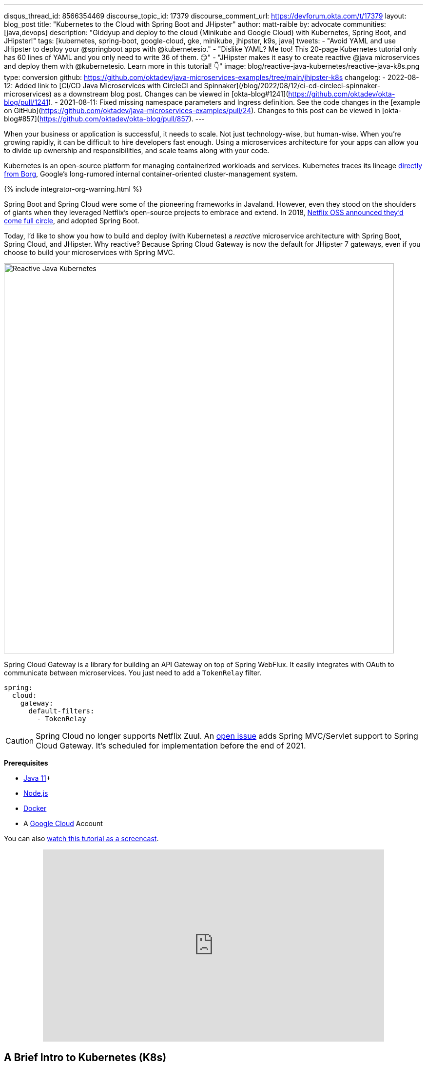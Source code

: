 ---
disqus_thread_id: 8566354469
discourse_topic_id: 17379
discourse_comment_url: https://devforum.okta.com/t/17379
layout: blog_post
title: "Kubernetes to the Cloud with Spring Boot and JHipster"
author: matt-raible
by: advocate
communities: [java,devops]
description: "Giddyup and deploy to the cloud (Minikube and Google Cloud) with Kubernetes, Spring Boot, and JHipster!"
tags: [kubernetes, spring-boot, google-cloud, gke, minikube, jhipster, k9s, java]
tweets:
- "Avoid YAML and use JHipster to deploy your @springboot apps with @kubernetesio."
- "Dislike YAML? Me too! This 20-page Kubernetes tutorial only has 60 lines of YAML and you only need to write 36 of them. 😏"
- "JHipster makes it easy to create reactive @java microservices and deploy them with @kubernetesio. Learn more in this tutorial! 👇"
image: blog/reactive-java-kubernetes/reactive-java-k8s.png
type: conversion
github: https://github.com/oktadev/java-microservices-examples/tree/main/jhipster-k8s
changelog:
- 2022-08-12: Added link to [CI/CD Java Microservices with CircleCI and Spinnaker](/blog/2022/08/12/ci-cd-circleci-spinnaker-microservices) as a downstream blog post. Changes can be viewed in [okta-blog#1241](https://github.com/oktadev/okta-blog/pull/1241).
- 2021-08-11: Fixed missing namespace parameters and Ingress definition. See the code changes in the [example on GitHub](https://github.com/oktadev/java-microservices-examples/pull/24). Changes to this post can be viewed in [okta-blog#857](https://github.com/oktadev/okta-blog/pull/857).
---

:page-liquid:
:toc: macro
:experimental:

When your business or application is successful, it needs to scale. Not just technology-wise, but human-wise. When you're growing rapidly, it can be difficult to hire developers fast enough. Using a microservices architecture for your apps can allow you to divide up ownership and responsibilities, and scale teams along with your code.

Kubernetes is an open-source platform for managing containerized workloads and services. Kubernetes traces its lineage https://kubernetes.io/blog/2015/04/borg-predecessor-to-kubernetes/[directly from Borg], Google's long-rumored internal container-oriented cluster-management system.

{% include integrator-org-warning.html %}

Spring Boot and Spring Cloud were some of the pioneering frameworks in Javaland. However, even they stood on the shoulders of giants when they leveraged Netflix's open-source projects to embrace and extend. In 2018, https://netflixtechblog.com/netflix-oss-and-spring-boot-coming-full-circle-4855947713a0[Netflix OSS announced they'd come full circle], and adopted Spring Boot.

Today, I'd like to show you how to build and deploy (with Kubernetes) a __reactive__ microservice architecture with Spring Boot, Spring Cloud, and JHipster. Why reactive? Because Spring Cloud Gateway is now the default for JHipster 7 gateways, even if you choose to build your microservices with Spring MVC.

image::{% asset_path 'blog/reactive-java-kubernetes/reactive-java-k8s.png' %}[alt=Reactive Java Kubernetes,width=800,align=center]

Spring Cloud Gateway is a library for building an API Gateway on top of Spring WebFlux. It easily integrates with OAuth to communicate between microservices. You just need to add a `TokenRelay` filter.

[source,yaml]
----
spring:
  cloud:
    gateway:
      default-filters:
        - TokenRelay
----

CAUTION: Spring Cloud no longer supports Netflix Zuul. An https://github.com/spring-cloud/spring-cloud-gateway/issues/36[open issue] adds Spring MVC/Servlet support to Spring Cloud Gateway. It's scheduled for implementation before the end of 2021.

**Prerequisites**

- https://sdkman.io/[Java 11]+
- https://nodejs.org/[Node.js]
- https://docs.docker.com/get-docker/[Docker]
- A https://cloud.google.com/[Google Cloud] Account

toc::[]

You can also https://youtu.be/SQFl7ggNYIE[watch this tutorial as a screencast].

++++
<div style="text-align: center; margin-bottom: 1.25rem">
<iframe width="700" height="394" style="max-width: 100%" src="https://www.youtube.com/embed/SQFl7ggNYIE" title="Kubernetes to the Cloud with Spring Boot and JHipster" frameborder="0" allow="accelerometer; autoplay; clipboard-write; encrypted-media; gyroscope; picture-in-picture" allowfullscreen></iframe>
</div>
++++

== A Brief Intro to Kubernetes (K8s)

Kubernetes is an open-source project from Google that provides an API for deploying your apps and making them talk with each other. It helps automate deployments and updates, and manages your apps and services with limited downtime. You use Docker containers and YAML to make it all work.

The YAML can be burdensome, but that's where JHipster comes in. It can generate the YAML for you!

== Create a Kubernetes-Ready Microservices Architecture

I showed you how to build link:/blog/2021/01/20/reactive-java-microservices[Reactive Java microservices with Spring Boot and JHipster] in a previous post. Today, I'll show you how to generate K8s deployment descriptors, use Spring Cloud Config with Git, encrypt your secrets, and make it all work on Google Cloud (https://cloud.google.com/kubernetes-engine/[GKE] to be specific).

Start by cloning the JHipster 7 { Vue, Spring Boot, WebFlux } reactive microservices project from GitHub:

[source,shell]
----
git clone https://github.com/oktadeveloper/java-microservices-examples.git
cd java-microservices-examples/reactive-jhipster
----

[TIP]
====
If you just want to see the completed project, just cd into the project's `jhipster-k8s` directory.

[source,shell]
----
cd ../jhipster-k8s
----
====

This project has four directories:

1. `gateway`: a Spring Boot + Spring Cloud Gateway project configured for OpenID Connect (OIDC) login. It's also configured as an OAuth 2.0 resource server. It contains a front-end application built with Vue.
2. `blog`: a Spring Boot + WebFlux microservice that talks to a Neo4j database.
3. `store`: a Spring Boot + WebFlux microservice that uses MongoDB.
4. `docker-compose`: a set of Docker files that describe how to run all containers together.

NOTE: The SPA app on the gateway is currently a monolith. The JHipster team is still working on https://github.com/jhipster/generator-jhipster/issues/10189[micro frontends support].

If you don't have JHipster installed, install it.

[source,shell]
----
npm i -g generator-jhipster@7
----

== Generate Kubernetes Deployment Descriptors

Navigate to the `reactive-jhipster` directory. Next, create a `k8s` directory, cd into it, and run JHipster's https://www.jhipster.tech/kubernetes/[Kubernetes sub-generator].

[source,shell]
----
mkdir k8s
cd k8s
jhipster k8s
----

You'll be prompted with several questions. Answer them as I did below:

- Type of application: **Microservice application**
- Root directory: **../**
- Which applications? <select all>
- Set up monitoring? **No**
- Which applications with clustered databases? select **store**
- Admin password for JHipster Registry: <generate one>
- Kubernetes namespace: **demo**
- Docker repository name: <your docker hub username>
- Command to push Docker image: `docker push`
- Enable Istio? **No**
- Kubernetes service type? **LoadBalancer**
- Use dynamic storage provisioning? **Yes**
- Use a specific storage class? <leave empty>

NOTE: If you don't want to publish your images on https://hub.docker.com/[Docker Hub], leave the Docker repository name blank.

image::{% asset_path 'blog/reactive-java-kubernetes/jhipster-k8s.png' %}[alt=JHipster K8s command with answers,width=800,align=center]

After I answered these questions, my `k8s/.yo-rc.json` file had the following contents:

[source,json]
----
{
  "generator-jhipster": {
    "appsFolders": ["blog", "gateway", "store"],
    "directoryPath": "../",
    "clusteredDbApps": ["store"],
    "serviceDiscoveryType": "eureka",
    "jwtSecretKey": "NDFhMGY4NjF...",
    "dockerRepositoryName": "mraible",
    "dockerPushCommand": "docker push",
    "kubernetesNamespace": "demo",
    "kubernetesServiceType": "LoadBalancer",
    "kubernetesUseDynamicStorage": true,
    "kubernetesStorageClassName": "",
    "ingressDomain": "",
    "monitoring": "no",
    "istio": false
  }
}
----

I already showed you how to get everything working with Docker Compose link:/blog/2021/01/20/reactive-java-microservices#run-your-microservices-stack-with-docker-compose[ in the previous tutorial]. So today, I'd like to show you how to run things locally with https://minikube.sigs.k8s.io/docs/[Minikube].

== Install Minikube to Run Kubernetes Locally

If you have Docker installed, you can run Kubernetes locally with Minikube. Run `minikube start` to begin.

[source,shell]
----
minikube --cpus 8 start
----

CAUTION: If this doesn't work, use `brew install minikube`, or see https://minikube.sigs.k8s.io/docs/start/[Minikube's installation instructions].

This command will start Minikube with 16 GB of RAM and 8 CPUs. Unfortunately, the default, which is 16 GB RAM and two CPUs, did not work for me.

_You can skip ahead to creating your Docker images while you wait for this to complete._

After this command executes, it'll print out a message and notify you which cluster and namespace are being used.

[source,shell]
----
🏄  Done! kubectl is now configured to use "minikube" cluster and "default" namespace by default
----

TIP: You can stop Minikube with `minikube stop` and start over with `minikube delete`.

== Create Docker Images with Jib

Now, you need to build Docker images for each app. In the {`gateway`, `blog`, `store` } directories, run the following Gradle command (where `<image-name>` is `gateway`, `store`, or `blog`).

This command should also be in the window where you ran `jhipster k8s`, so you can copy them from there.

[source,shell]
----
./gradlew bootJar -Pprod jib -Djib.to.image=<docker-repo-name>/<image-name>
----

.Create Private Docker Images
****
You can also build your images locally and publish them to your Docker daemon. This is the default if you didn't specify a base Docker repository name.

[source,shell]
----
# this command exposes Docker images to minikube
eval $(minikube docker-env)
./gradlew -Pprod bootJar jibDockerBuild
----

Because this publishes your images locally to Docker, you'll need to make modifications to your Kubernetes deployment files to use `imagePullPolicy: IfNotPresent`.

[source,yaml]
----
- name: gateway-app
  image: gateway
  imagePullPolicy: IfNotPresent
----

Make sure to add this `imagePullPolicy` to the following files:

- `k8s/gateway-k8s/gateway-deployment.yml`
- `k8s/blog-k8s/blog-deployment.yml`
- `k8s/store-k8s/store-deployment.yml`
****

== Register an OIDC App for Auth

You've now built Docker images for your microservices, but you haven't seen them running. First, you'll need to configure Okta for authentication and authorization.

{% include setup/cli.md type="jhipster" %}

JHipster ships with https://www.jhipster.tech/jhipster-registry/[JHipster Registry]. It acts as a Eureka service for service discovery and contains a Spring Cloud Config server for distributing your configuration settings.

Update `k8s/registry-k8s/application-configmap.yml` to contain your OIDC settings from the `.okta.env` file the Okta CLI just created. The Spring Cloud Config server reads from this file and shares the values with the gateway and microservices.

[source,yaml]
----
data:
  application.yml: |-
    ...
    spring:
      security:
        oauth2:
          client:
            provider:
              oidc:
                issuer-uri: https://<your-okta-domain>/oauth2/default
            registration:
              oidc:
                client-id: <client-id>
                client-secret: <client-secret>
----

To configure the JHipster Registry to use OIDC for authentication, modify `k8s/registry-k8s/jhipster-registry.yml` to enable the `oauth2` profile.

[source,yaml]
----
- name: SPRING_PROFILES_ACTIVE
  value: prod,k8s,oauth2
----

Now that you've configured everything, it's time to see it in action.

== Start Your Spring Boot Microservices with K8s

In the `k8s` directory, start your engines!

[source,shell]
----
./kubectl-apply.sh -f
----

You can see if everything starts up using the following command.

[source,shell]
----
kubectl get pods -n demo
----

You can use the name of a pod with `kubectl logs` to tail its logs.

[source,shell]
----
kubectl logs <pod-name> --tail=-1 -n demo
----

You can use port-forwarding to see the JHipster Registry.

[source,shell]
----
kubectl port-forward svc/jhipster-registry -n demo 8761
----

Open a browser and navigate to `\http://localhost:8761`. You'll need to sign in with your Okta credentials.

Once all is green, use port-forwarding to see the gateway app.

[source,shell]
----
kubectl port-forward svc/gateway -n demo 8080
----

Then, go to `\http://localhost:8080`, and you should be able to add blogs, posts, tags, and products.

You can also automate testing to ensure that everything works. Set your Okta credentials as environment variables and run end-to-end tests using Cypress (from the gateway directory).

[source,shell]
----
export CYPRESS_E2E_USERNAME=<your-username>
export CYPRESS_E2E_PASSWORD=<your-password>
npm run e2e
----

Proof it worked for me:

image::{% asset_path 'blog/reactive-java-kubernetes/cypress-e2e.png' %}[alt=Cypress end-to-end tests,width=800,align=center]

=== Plain Text Secrets? Uggh!

You may notice that I used a secret in plain text in the `application-configmap.yml` file. Secrets in plain text are a bad practice! I hope you didn't check everything into source control yet!!

== Encrypt Your Secrets with Spring Cloud Config

The JHipster Registry has an encryption mechanism you can use to encrypt your secrets. That way, it's safe to store them in public repositories.

Add an `ENCRYPT_KEY` to the environment variables in `k8s/registry-k8s/jhipster-registry.yml`.

[source,yaml]
----
- name: ENCRYPT_KEY
  value: really-long-string-of-random-charters-that-you-can-keep-safe
----

[TIP]
====
You can use JShell to generate a UUID you can use for your encrypt key.

[source,shell]
----
jshell

UUID.randomUUID()
----

image::{% asset_path 'blog/reactive-java-kubernetes/jshell-uuid.png' %}[alt=JShell UUID,width=780,align=center]

You can quit by typing `/exit`.
====

Restart your JHipster Registry containers from the `k8s` directory.

[source,shell]
----
./kubectl-apply.sh -f
----

=== Encrypt Your OIDC Client Secret

You can encrypt your client secret by logging into `http://localhost:8761` and going to **Configuration** > **Encryption**. If this address doesn't resolve, you'll need to port-forward again.

[source,shell]
----
kubectl port-forward svc/jhipster-registry -n demo 8761
----

Copy and paste your client secret from `application-configmap.yml` (or `.okta.env`) and click **Encrypt**.

image::{% asset_path 'blog/reactive-java-kubernetes/registry-encrypt.png' %}[alt=JHipster Registry Encrypt Feature,width=800,align=center]

Then, copy the encrypted value back into `application-configmap.yml`. Make sure to wrap it in quotes!

You can also use curl:

[source,shell]
----
curl -X POST http://admin:<password-you-set-earlier>@localhost:8761/config/encrypt -d your-client-secret
----

If you use curl, make sure to add `{cipher}` to the beginning of the string. For example:

[source,yaml]
----
client-secret: "{cipher}1b12934716c32d360c85f651a0793df2777090c..."
----

Apply these changes and restart all deployments.

[source,shell]
----
./kubectl-apply.sh -f
kubectl rollout restart deploy -n demo
----

Verify everything still works at `\http://localhost:8080`.

TIP: If you don't want to restart the Spring Cloud Config server when you update its configuration, see link:/blog/2020/12/07/spring-cloud-config#refresh-the-configuration-in-your-spring-cloud-config-server[Refresh the Configuration in Your Spring Cloud Config Server].

=== Change Spring Cloud Config to use Git

You might want to store your app's configuration externally. That way, you don't have to redeploy everything to change values. Good news! Spring Cloud Config makes it easy to switch to Git instead of the filesystem to store your configuration.

In `k8s/registry-k8s/jhipster-registry.yml`, find the following variables:

[source,yaml]
----
- name: SPRING_CLOUD_CONFIG_SERVER_COMPOSITE_0_TYPE
  value: native
- name: SPRING_CLOUD_CONFIG_SERVER_COMPOSITE_0_SEARCH_LOCATIONS
  value: file:./central-config
----

Below these values, add a second lookup location.

[source,yaml]
----
- name: SPRING_CLOUD_CONFIG_SERVER_COMPOSITE_1_TYPE
  value: git
- name: SPRING_CLOUD_CONFIG_SERVER_COMPOSITE_1_URI
  value: https://github.com/mraible/reactive-java-ms-config/
- name: SPRING_CLOUD_CONFIG_SERVER_COMPOSITE_1_SEARCH_PATHS
  value: config
- name: SPRING_CLOUD_CONFIG_SERVER_COMPOSITE_1_LABEL
  value: main
----

Create a GitHub repo that matches the URI, path, and branch you entered.

In my case, I created https://github.com/mraible/reactive-java-ms-config/[reactive-java-ms-config] and added a `config/application.yml` file in the `main` branch. Then, I added my `spring.security.*` values to it and removed them from `k8s/registry-k8s/application-configmap.yml`.

See Spring Cloud Config's https://cloud.spring.io/spring-cloud-config/multi/multi__spring_cloud_config_server.html#_git_backend[Git Backend docs] for more information.

== Deploy Spring Boot Microservices to Google Cloud (aka GCP)

It's nice to see things running locally on your machine, but it's even better to get to production! In this section, I'll show you how to deploy your containers to Google Cloud.

First, stop Minikube if you were running it previously.

[source,shell]
----
minikube stop
----

You can also use `kubectl` commands to switch clusters.

[source,shell]
----
kubectl config get-contexts
kubectl config use-context XXX
----

The cool kids use `kubectx` and `kubens` to set the default context and namespace. You can learn how to install and use them via the https://github.com/ahmetb/kubectx[kubectx GitHub project].

=== Create a Container Registry on Google Cloud

Before the JHipster 7.0.0 release, I tested this microservice example with Kubernetes and Google Cloud. I found many solutions in Ray Tsang's https://spring-gcp.saturnism.me/[Spring Boot on GCP Guides]. https://twitter.com/mraible/status/1372964263237718026[Thanks, Ray]!

To start with Google Cloud, you'll need an account and a project. https://spring-gcp.saturnism.me/getting-started/google-cloud-platform[Sign up for Google Cloud Platform (GCP)], log in, and create a project. Open a https://console.cloud.google.com/[console] in your browser. A GCP project contains all cloud services and resources--such as virtual machines, network, load balancers--that you might use.

TIP: You can also download and install the https://cloud.google.com/sdk/[`gcloud` CLI] if you want to run things locally.

Enable the Google Kubernetes Engine API and Container Registry:

[source,shell]
----
gcloud services enable container.googleapis.com containerregistry.googleapis.com
----

=== Create a Kubernetes Cluster

Run the following command to create a cluster for your apps.

[source,shell]
----
gcloud container clusters create CLUSTER_NAME \
--zone us-central1-a \
--machine-type n1-standard-4 \
--enable-autorepair \
--enable-autoupgrade
----

I called my cluster `reactive-ms`. See GCP's https://cloud.google.com/compute/docs/regions-zones/[zones] and https://cloud.google.com/compute/docs/machine-types/[machine-types] for other options. I found the `n1-standard-4` to be the minimum for JHipster.

You created Docker images earlier to run with Minikube. Then, those images were deployed to Docker Hub or your local Docker registry. If you deployed to Docker Hub, you can use your deployment files as-is.

For Google Cloud and its Kubernetes engine (GKE), you can also publish your images to your project's registry. Thankfully, this is easy to do with Jib.

Navigate to the `gateway` directory and run:

[source,shell]
----
./gradlew bootJar -Pprod jib -Djib.to.image=gcr.io/<your-project-id>/gateway
----

You can get your project ID by running `gcloud projects list`.

Repeat the process for `blog` and `store`. You can run these processes in parallel to speed things up.

[source,shell]
----
cd ../blog
./gradlew bootJar -Pprod jib -Djib.to.image=gcr.io/<your-project-id>/blog
cd ../store
./gradlew bootJar -Pprod jib -Djib.to.image=gcr.io/<your-project-id>/store
----

TIP: You might have to run `gcloud auth configure-docker` for Jib to publish to your GCP container registry.

Then, in your `k8s/**/*-deployment.yml` files, add `gcr.io/<your-project-id>` as a prefix. Remove the `imagePullPolicy` if you specified it earlier. For example:

[source,yaml]
----
containers:
  - name: gateway-app
    image: gcr.io/jhipster7/gateway
    env:
----

In the `k8s` directory, apply all the deployment descriptors to run all your images.

[source,shell]
----
./kubectl-apply.sh -f
----

You can monitor the progress of your deployments with `kubectl get pods -n demo`.

[TIP]
====
If you make a mistake configuring JHipster Registry and need to deploy it, you can do so with the following command:

[source,shell]
----
kubectl apply -f registry-k8s/jhipster-registry.yml -n demo
kubectl rollout restart statefulset/jhipster-registry -n demo
----

You'll need to restart all your deployments if you changed any configuration settings that services need to retrieve.

[source,shell]
----
kubectl rollout restart deploy -n demo
----
====

=== Access Your Gateway on Google Cloud

Once everything is up and running, get the external IP of your gateway.

[source,shell]
----
kubectl get svc gateway -n demo
----

You'll need to add the external IP address as a valid redirect to your Okta OIDC app. Run `okta login`, open the returned URL in your browser, and sign in to the Okta Admin Console. Go to the **Applications** section, find your application, and edit it.

Add the standard JHipster redirect URIs using the IP address. For example, `\http://34.71.48.244:8080/login/oauth2/code/oidc` for the login redirect URI, and `\http://34.71.48.244:8080` for the logout redirect URI.

You can use the following command to set your gateway's IP address as a variable you can curl.

[source,shell]
----
EXTERNAL_IP=$(kubectl get svc gateway -ojsonpath="{.status.loadBalancer.ingress[0].ip}" -n demo)
curl $EXTERNAL_IP:8080
----

Run `open \http://$EXTERNAL_IP:8080`, and you should be able to sign in.

image::{% asset_path 'blog/reactive-java-kubernetes/gke-first-login.png' %}[alt=First log in on GKE,width=800,align=center]

Great! Now that you know things work, let's integrate better security, starting with HTTPS.

=== Add HTTPS to Your Reactive Gateway

You should always use HTTPS. It's one of the easiest ways to secure things, especially with the free certificates offered these days. Ray Tsang's https://spring-gcp.saturnism.me/deployment/kubernetes/load-balancing/external-load-balancing[External Load Balancing docs] was a big help in figuring out all these steps.

You'll need a static IP to assign your TLS (the official name for HTTPS) certificate.

[source,shell]
----
gcloud compute addresses create gateway-ingress-ip --global
----

You can run the following command to make sure it worked.

[source,shell]
----
gcloud compute addresses describe gateway-ingress-ip --global --format='value(address)'
----

Then, create a `k8s/ingress.yml` file:

[source,yaml]
----
apiVersion: networking.k8s.io/v1
kind: Ingress
metadata:
  name: gateway
  annotations:
    kubernetes.io/ingress.global-static-ip-name: "gateway-ingress-ip"
spec:
  rules:
  - http:
      paths:
      - path: /*
        pathType: ImplementationSpecific
        backend:
          service:
            name: gateway
            port:
              number: 8080
----

Deploy it and make sure it worked.

[source,shell]
----
kubectl apply -f ingress.yml -n demo

# keep running this command displays an IP address
# (hint: up arrow recalls the last command)
kubectl get ingress gateway -n demo
----

To use a TLS certificate, you must have a fully qualified domain name and configure it to point to the IP address. If you don't have a real domain, you can use https://nip.io/[nip.io].

Set the IP in a variable, as well as the domain.

[source,shell]
----
EXTERNAL_IP=$(kubectl get ingress gateway -ojsonpath="{.status.loadBalancer.ingress[0].ip}" -n demo)
DOMAIN="${EXTERNAL_IP}.nip.io"

# Prove it works
echo $DOMAIN
curl $DOMAIN
----

To create a certificate, create a `k8s/certificate.yml` file.

[source,shell]
----
cat << EOF > certificate.yml
apiVersion: networking.gke.io/v1
kind: ManagedCertificate
metadata:
  name: gateway-certificate
spec:
  domains:
  # Replace the value with your domain name
  - ${DOMAIN}
EOF
----

Add the certificate to `ingress.yml`:

[source,yaml]
----
...
metadata:
  name: gateway
  annotations:
    kubernetes.io/ingress.global-static-ip-name: "gateway-ingress-ip"
    networking.gke.io/managed-certificates: "gateway-certificate"
...
----

Deploy both files:

[source,shell]
----
kubectl apply -f certificate.yml -f ingress.yml -n demo
----

Check your certificate's status until it prints `Status: ACTIVE`:

[source,shell]
----
kubectl describe managedcertificate gateway-certificate -n demo
----

While you're waiting, you can proceed to forcing HTTPS in the next step.

=== Force HTTPS with Spring Security

Spring Security's WebFlux support makes it easy to https://docs.spring.io/spring-security/site/docs/5.5.x/reference/html5/#webflux-http-redirect[redirect to HTTPS]. However, if you redirect _all_ HTTPS requests, the Kubernetes health checks will fail because they receive a 302 instead of a 200.

Crack open `SecurityConfiguration.java` in the gateway project and add the following code to the `springSecurityFilterChain()` method.

[source,java]
.src/main/java/.../gateway/config/SecurityConfiguration.java
----
http.redirectToHttps(redirect -> redirect
    .httpsRedirectWhen(e -> e.getRequest().getHeaders().containsKey("X-Forwarded-Proto"))
);
----

Rebuild the Docker image for the gateway project.

[source,shell]
----
./gradlew bootJar -Pprod jib -Djib.to.image=gcr.io/<your-project-id>/gateway
----

Run the following commands to start a rolling restart of gateway instances:

[source,shell]
----
kubectl rollout restart deployment gateway -n demo
----

TIP: Run `kubectl get deployments` to see your deployment names.

Now you should get a 302 when you access your domain. https://httpie.io/[HTTPie] is a useful alternative to curl.

image::{% asset_path 'blog/reactive-java-kubernetes/httpie-302.png' %}[alt=302 in HTTPie,width=800,align=center]

Update your Okta OIDC app to have `\https://${DOMAIN}/login/oauth2/code/oidc` as a valid redirect URI. Add `\https://${DOMAIN}` to the sign-out redirect URIs too.

== Encrypt Your Kubernetes Secrets

Congratulations! Now you have everything running on GKE, using HTTPS! However, you have a lot of plain-text secrets in your K8s YAML files.

"But, wait!" you might say. Doesn't https://kubernetes.io/docs/concepts/configuration/secret/[Kubernetes Secrets] solve everything?

In my opinion, no. They're just unencrypted base64-encoded strings stored in YAML files. There's a good chance you'll want to check in the `k8s` directory you created.

Having secrets in your source code is a bad idea! The good news is most people (where most people = my followers) manage secrets externally.

++++
<div style="max-width: 500px; margin: 0 auto 1.25rem">
<blockquote class="twitter-tweet"><p lang="en" dir="ltr">What&#39;s your favorite way to protect secrets in your <a href="https://twitter.com/kubernetesio?ref_src=twsrc%5Etfw">@kubernetesio</a> YAML files?</p>&mdash; Matt Raible (@mraible) <a href="https://twitter.com/mraible/status/1387439868444397568?ref_src=twsrc%5Etfw">April 28, 2021</a></blockquote> <script async src="https://platform.twitter.com/widgets.js" charset="utf-8"></script>
</div>
++++

NOTE: Watch https://www.youtube.com/watch?v=cQAEK9PBY8U[Kubernetes Secrets in 5 Minutes] if you want to learn more about Kubernetes Secrets.

=== The Current State of Secret Management in Kubernetes

I recently noticed a tweet from https://twitter.com/daniel_bilar/status/1379845799086022661[Daniel Jacob Bilar] that links to a talk from FOSDEM 2021 on the https://fosdem.org/2021/schedule/event/kubernetes_secret_management/[current state of secret management within Kubernetes]. It's an excellent overview of the various options.

=== Store Secrets in Git with Sealed Secrets and Kubeseal

https://bitnami.com/[Bitnami] has a https://github.com/bitnami-labs/sealed-secrets[Sealed Secrets] Apache-licensed open source project. Its README explains how it works.

> **Problem**: "I can manage all my K8s config in git, except Secrets."
>
> **Solution**: Encrypt your Secret into a SealedSecret, which is safe to store - even to a public repository. The SealedSecret can be decrypted only by the controller running in the target cluster, and nobody else (not even the original author) is able to obtain the original Secret from the SealedSecret.

https://dev.to/stack-labs/store-your-kubernetes-secrets-in-git-thanks-to-kubeseal-hello-sealedsecret-2i6h[Store your Kubernetes Secrets in Git thanks to Kubeseal. Hello SealedSecret!] by https://twitter.com/aurelievache[Aurélie Vache] provides an excellent overview of how to use it.

First, you'll need to install the Sealed Secrets CRD (Custom Resource Definition).

[source,shell]
----
kubectl apply -f https://github.com/bitnami-labs/sealed-secrets/releases/download/v0.16.0/controller.yaml
----

Retrieve the certificate keypair that this controller generates.

[source,shell]
----
kubectl get secret -n kube-system -l sealedsecrets.bitnami.com/sealed-secrets-key -o yaml
----

Copy the raw value of `tls.crt` and decode it. You can use the command line, or learn more about https://developer.okta.com/docs/guides/implement-grant-type/clientcreds/main/#base64-encode-the-client-id-and-client-secret[base64 encoding/decoding] in our documentation.

[source,shell]
----
echo -n <paste-value-here> | base64 --decode
----

Put the raw value in a `tls.crt` file.

Next, install Kubeseal. On macOS, you can use Homebrew. For other platforms, see https://github.com/bitnami-labs/sealed-secrets/releases/tag/v0.16.0[the release notes].

[source,shell]
----
brew install kubeseal
----

The major item you need to encrypt in this example is the `ENCRYPT_KEY` you used to encrypt the OIDC client secret. Run the following command to do this, where the value comes from your `k8s/registry-k8s/jhipster-registry.yml` file.

[source,shell]
----
kubectl create secret generic encrypt-key \
  --from-literal=ENCRYPT_KEY='your-value-here' \
  --dry-run=client -o yaml > secrets.yml
----

Next, use `kubeseal` to convert the secrets to encrypted secrets.

[source,shell]
----
kubeseal --cert tls.crt --format=yaml -n demo < secrets.yml > sealed-secrets.yml
----

Remove the original secrets file and deploy your sealed secrets.

[source,shell]
----
rm secrets.yml
kubectl apply -n demo -f sealed-secrets.yml && kubectl get -n demo sealedsecret encrypt-key
----

=== Configure JHipster Registry to use the Sealed Secret

In `k8s/registry-k8s/jhipster-registry.yml`, change the `ENCRYPT_KEY` to use your new secret.

[source,yaml]
----
...
- name: ENCRYPT_KEY
  valueFrom:
    secretKeyRef:
      name: encrypt-key
      key: ENCRYPT_KEY
----

TIP: You should be able to encrypt other secrets, like your database passwords, using a similar technique.

Now, redeploy JHipster Registry and restart all your deployments.

[source,shell]
----
./kubectl-apply.sh -f
kubectl rollout restart deployment -n demo
----

You can use port-forwarding to see the JHipster Registry locally.

[source,shell]
----
kubectl port-forward svc/jhipster-registry -n demo 8761
----

image::{% asset_path 'blog/reactive-java-kubernetes/port-forwarded-registry.png' %}[alt=Port-forwarding the Registry to localhost,width=800,align=center]

=== Google Cloud Secret Manager

Google Cloud has a https://spring-gcp.saturnism.me/app-dev/cloud-services/secret-management[Secret Manager] you can use to store your secrets. There's even a https://cloud.spring.io/spring-cloud-static/spring-cloud-gcp/current/reference/html/#secret-manager[Spring Boot starter] to make it convenient to retrieve these values in your app.

For example, you could store your database password in a properties file.

[source,properties]
----
spring.datasource.password=${sm://my-db-password}
----

This is pretty slick, but I like to remain cloud-agnostic. Also, I like how the JHipster Registry allows me to store encrypted secrets in Git.

=== Use Spring Vault for External Secrets

Using an external key management solution like https://www.hashicorp.com/products/vault[HashiCorp Vault] is also recommended. The JHipster Registry will have https://github.com/jhipster/jhipster-registry/pull/498[Vault support in its next release].

In the meantime, I recommend reading link:/blog/2020/05/04/spring-vault[Secure Secrets With Spring Cloud Config and Vault].

== Scale Your Reactive Java Microservices

You can scale your instances using the `kubectl scale` command.

[source,shell]
----
kubectl scale deployments/store --replicas=2 -n demo
----

Scaling will work just fine for the microservice apps because they're set up as OAuth 2.0 resource servers and are therefore stateless.

However, the gateway uses Spring Security's OIDC login feature and stores the access tokens in the session. So if you scale it, sessions won't be shared. Single sign-on should still work; you'll just have to do the OAuth dance to get tokens if you hit a different instance.

To synchronize sessions, you can use link:/blog/2020/12/14/spring-session-redis[Spring Session and Redis] with JHipster.

[CAUTION]
====
If you leave everything running on Google Cloud, you will be charged for usage. Therefore, I recommend removing your cluster or deleting your namespace (`kubectl delete ns demo`) to reduce your cost.

----
gcloud container clusters delete <cluster-name> --zone=us-central1-a
----

You can delete your Ingress IP address too:

----
gcloud compute addresses delete gateway-ingress-ip --global
----
====

== Monitor Your Kubernetes Cluster with K9s

image::{% asset_path 'blog/reactive-java-kubernetes/k9s.png' %}[alt=K9s,role="BlogPost-avatar pull-right img-150px"]
Using `kubectl` to monitor your Kubernetes cluster can get tiresome. That's where https://github.com/derailed/k9s[K9s] can be helpful. It provides a terminal UI to interact with your Kubernetes clusters. K9s was created by my good friend https://twitter.com/kitesurfer[Fernand Galiana]. He's also created a commercial version called https://k9salpha.io/[K9sAlpha].

To install it on macOS, run `brew install k9s`. Then run `k9s -n demo` to start it. You can navigate to your pods, select them with kbd:[Return], and navigate back up with kbd:[Esc].

image::{% asset_path 'blog/reactive-java-kubernetes/k9s-in-action.gif' %}[alt=K9s in Action,width=800,align=center]

There's also https://github.com/kdash-rs/kdash[KDash], from JHipster co-lead, https://twitter.com/deepu105[Deepu K Sasidharan]. It's a simple K8s terminal dashboard built with Rust. Deepu recently https://twitter.com/deepu105/status/1383017556546584578[released an MVP of the project].

If for some reason you don't like CLI's, you can try https://www.kubernetic.com/[Kubernetic].

== Continuous Integration and Delivery of JHipster Microservices

This tutorial doesn't mention continuous integration and delivery of your reactive microservice architecture. To learn how to automate testing and publishing, see link:/blog/2022/08/12/ci-cd-circleci-spinnaker-microservices[CI/CD Java Microservices with CircleCI and Spinnaker].

== Spring on Google Cloud Platform

JHipster uses Docker containers to run all its databases in this example. However, there are a number of Google Cloud services you can use as alternatives. See the https://spring.io/projects/spring-cloud-gcp[Spring Cloud GCP project on GitHub] for more information.

I didn't mention Testcontainers in this post. However, https://atomfrede.gitlab.io/2019/05/jhipster-with-testcontainers/[JHipster does support using them]. Testcontainers also has a https://www.testcontainers.org/modules/gcloud/[GCloud Module].

== Why Not Istio?

I didn't use Istio in this example because I didn't want to complicate things. Learning Kubernetes is hard enough without learning another system on top of it. Istio acts as a network between your containers that can do networky things like authentication, authorization, monitoring, and retries. I like to think of it as AOP for containers.

If you'd like to see how to use JHipster with Istio, see https://dev.to/deepu105/how-to-set-up-java-microservices-with-istio-service-mesh-on-kubernetes-5bkn[How to set up Java microservices with Istio service mesh on Kubernetes] by JHipster co-lead https://twitter.com/deepu105[Deepu K Sasidharan].

Fernand Galiana recommends checking out BPF (Berkeley Packet Filter) and https://cilium.io/[Cilium]. Cilium is open source software for transparently providing and securing the network and API connectivity between application services deployed using Linux container management platforms such as Kubernetes.

== Learn More About Kubernetes, Spring Boot, and JHipster

This blog post showed you how to deploy your reactive Java microservices to production using Kubernetes. JHipster did much of the heavy lifting for you since it generated all the YAML-based deployment descriptors. Since no one really likes writing YAML, I'm calling that a win!

You learned how to use JHipster Registry to encrypt your secrets and configure Git as a configuration source for Spring Cloud Config. Bitnami's Sealed Secrets is a nice companion to encrypt the secrets in your Kubernetes deployment descriptors.

For more information about storing your secrets externally, these additional resources might help.

* https://twitter.com/kelseyhightower/status/1393062669754667017[Kelsey Hightower's Vault on Cloud Run Tutorial]
* https://twitter.com/jstrachan/status/1393213646340337670[James Strachan's Helm Post Renderer]

You can find the source code for this example on GitHub in our https://github.com/oktadeveloper/java-microservices-examples[Java microservices examples repository].

[source,shell]
----
git clone https://github.com/oktadeveloper/java-microservices-examples.git
cd java-microservices-examples/jhipster-k8s
----

See JHipster's documentation on https://www.jhipster.tech/kubernetes/[Kubernetes] and https://www.jhipster.tech/gcp/[GCP] if you'd like more concise instructions.

If you enjoyed this post, I think you'll like these others as well:

- link:/blog/2022/08/12/ci-cd-circleci-spinnaker-microservices[CI/CD Java Microservices with CircleCI and Spinnaker]
- link:/blog/2021/01/20/reactive-java-microservices[Reactive Java Microservices with Spring Boot and JHipster]
- link:/blog/2020/08/17/micronaut-jhipster-heroku[Build a Secure Micronaut and Angular App with JHipster]
- link:/blog/2021/03/08/jhipster-quarkus-oidc[Fast Java Made Easy with Quarkus and JHipster]
- link:/blog/2020/12/28/spring-boot-docker[How to Docker with Spring Boot]
- link:/blog/2020/03/23/microservice-security-patterns[Security Patterns for Microservice Architectures]

If you have any questions, please ask them in the comments below.

To be notified when we publish new blog posts, follow us on https://twitter.com/oktadev[Twitter] or https://www.linkedin.com/company/oktadev[LinkedIn]. We frequently publish videos to our https://youtube.com/c/oktadev[YouTube channel] too. https://youtube.com/c/oktadev?sub_confirmation=1[Subscribe today]!

_A huge thanks goes to https://twitter.com/kitesurfer[Fernand Galiana] for his review and detailed feedback._
